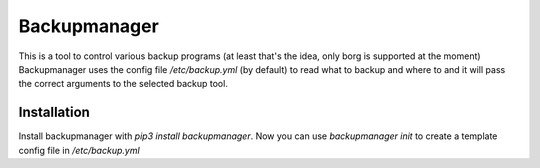 Backupmanager
=============

This is a tool to control various backup programs (at least that's the idea, only borg is supported at the moment)
Backupmanager uses the config file `/etc/backup.yml` (by default) to read what to backup and where to and it will pass
the correct arguments to the selected backup tool.

Installation
------------

Install backupmanager with `pip3 install backupmanager`. Now you can use `backupmanager init` to create a template config
file in `/etc/backup.yml`